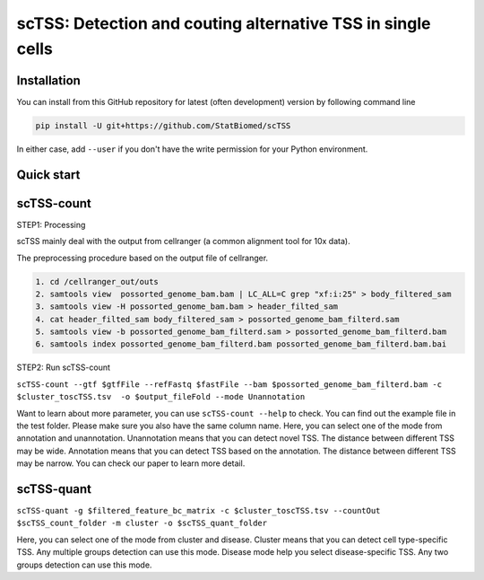 ============================================================
scTSS: Detection and couting alternative TSS in single cells
============================================================

Installation
============

You can install from this GitHub repository for latest (often development) 
version by following command line

.. code-block:: bash

  pip install -U git+https://github.com/StatBiomed/scTSS

In either case, add ``--user`` if you don't have the write permission for your 
Python environment.


Quick start
===========

scTSS-count
===========

STEP1:   Processing


scTSS mainly deal with the output from cellranger (a common alignment tool for 10x data).

The preprocessing procedure based on the output file of cellranger. 

.. code-block:: bash

    1. cd /cellranger_out/outs
    2. samtools view  possorted_genome_bam.bam | LC_ALL=C grep "xf:i:25" > body_filtered_sam
    3. samtools view -H possorted_genome_bam.bam > header_filted_sam
    4. cat header_filted_sam body_filtered_sam > possorted_genome_bam_filterd.sam
    5. samtools view -b possorted_genome_bam_filterd.sam > possorted_genome_bam_filterd.bam
    6. samtools index possorted_genome_bam_filterd.bam possorted_genome_bam_filterd.bam.bai
 
STEP2:   Run scTSS-count


``scTSS-count --gtf $gtfFile --refFastq $fastFile --bam $possorted_genome_bam_filterd.bam -c $cluster_toscTSS.tsv  -o $output_fileFold --mode Unannotation``

Want to learn about more parameter, you can use ``scTSS-count --help`` to check. 
You can find out the example file in the test folder. Please make sure you also have the same column name.
Here, you can select one of the mode from annotation and unannotation. 
Unannotation means that you can detect novel TSS. The distance between different TSS may be wide. 
Annotation means that you can detect TSS based on the annotation. The distance between different TSS may be narrow.
You can check our paper to learn more detail. 


scTSS-quant
===========

``scTSS-quant -g $filtered_feature_bc_matrix -c $cluster_toscTSS.tsv --countOut $scTSS_count_folder -m cluster -o $scTSS_quant_folder``

Here, you can select one of the mode from cluster and disease. 
Cluster means that you can detect cell type-specific TSS. Any multiple groups detection can use this mode.
Disease mode help you select disease-specific TSS. Any two groups detection can use this mode. 






